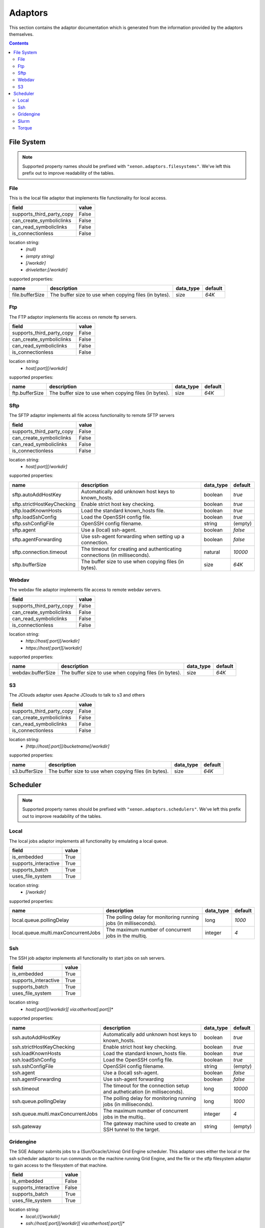 Adaptors
========
This section contains the adaptor documentation which is generated from the
information provided by the adaptors themselves.

.. contents::


File System
-----------

.. note:: Supported property names should be prefixed with ``"xenon.adaptors.filesystems"``.
    We've left this prefix out to improve readability of the tables.


File
~~~~
This is the local file adaptor that implements file functionality for
local access.

+---------------------------+-------+
| field                     | value |
+===========================+=======+
| supports_third_party_copy | False |
+---------------------------+-------+
| can_create_symboliclinks  | False |
+---------------------------+-------+
| can_read_symboliclinks    | False |
+---------------------------+-------+
| is_connectionless         | False |
+---------------------------+-------+

location string:
    * `(null)`
    * `(empty string)`
    * `[/workdir]`
    * `driveletter:[/workdir]`

supported properties:

+-----------------+-------------------------------------------------------+-----------+---------+
| name            | description                                           | data_type | default |
+=================+=======================================================+===========+=========+
| file.bufferSize | The buffer size to use when copying files (in bytes). | size      | `64K`   |
+-----------------+-------------------------------------------------------+-----------+---------+

Ftp
~~~
The FTP adaptor implements file access on remote ftp servers.

+---------------------------+-------+
| field                     | value |
+===========================+=======+
| supports_third_party_copy | False |
+---------------------------+-------+
| can_create_symboliclinks  | False |
+---------------------------+-------+
| can_read_symboliclinks    | False |
+---------------------------+-------+
| is_connectionless         | False |
+---------------------------+-------+

location string:
    * `host[:port][/workdir]`

supported properties:

+----------------+-------------------------------------------------------+-----------+---------+
| name           | description                                           | data_type | default |
+================+=======================================================+===========+=========+
| ftp.bufferSize | The buffer size to use when copying files (in bytes). | size      | `64K`   |
+----------------+-------------------------------------------------------+-----------+---------+

Sftp
~~~~
The SFTP adaptor implements all file access functionality to remote
SFTP servers

+---------------------------+-------+
| field                     | value |
+===========================+=======+
| supports_third_party_copy | False |
+---------------------------+-------+
| can_create_symboliclinks  | False |
+---------------------------+-------+
| can_read_symboliclinks    | False |
+---------------------------+-------+
| is_connectionless         | False |
+---------------------------+-------+

location string:
    * `host[:port][/workdir]`

supported properties:

+----------------------------+------------------------------------------------------------+-----------+---------+
| name                       | description                                                | data_type | default |
+============================+============================================================+===========+=========+
| sftp.autoAddHostKey        | Automatically add unknown host keys to known_hosts.        | boolean   | `true`  |
+----------------------------+------------------------------------------------------------+-----------+---------+
| sftp.strictHostKeyChecking | Enable strict host key checking.                           | boolean   | `true`  |
+----------------------------+------------------------------------------------------------+-----------+---------+
| sftp.loadKnownHosts        | Load the standard known_hosts file.                        | boolean   | `true`  |
+----------------------------+------------------------------------------------------------+-----------+---------+
| sftp.loadSshConfig         | Load the OpenSSH config file.                              | boolean   | `true`  |
+----------------------------+------------------------------------------------------------+-----------+---------+
| sftp.sshConfigFile         | OpenSSH config filename.                                   | string    | (empty) |
+----------------------------+------------------------------------------------------------+-----------+---------+
| sftp.agent                 | Use a (local) ssh-agent.                                   | boolean   | `false` |
+----------------------------+------------------------------------------------------------+-----------+---------+
| sftp.agentForwarding       | Use ssh-agent forwarding when setting up a connection.     | boolean   | `false` |
+----------------------------+------------------------------------------------------------+-----------+---------+
| sftp.connection.timeout    | The timeout for creating and authenticating connections    | natural   | `10000` |
|                            | (in milliseconds).                                         |           |         |
+----------------------------+------------------------------------------------------------+-----------+---------+
| sftp.bufferSize            | The buffer size to use when copying files (in bytes).      | size      | `64K`   |
+----------------------------+------------------------------------------------------------+-----------+---------+

Webdav
~~~~~~
The webdav file adaptor implements file access to remote webdav
servers.

+---------------------------+-------+
| field                     | value |
+===========================+=======+
| supports_third_party_copy | False |
+---------------------------+-------+
| can_create_symboliclinks  | False |
+---------------------------+-------+
| can_read_symboliclinks    | False |
+---------------------------+-------+
| is_connectionless         | False |
+---------------------------+-------+

location string:
    * `http://host[:port][/workdir]`
    * `https://host[:port][/workdir]`

supported properties:

+-------------------+-------------------------------------------------------+-----------+---------+
| name              | description                                           | data_type | default |
+===================+=======================================================+===========+=========+
| webdav.bufferSize | The buffer size to use when copying files (in bytes). | size      | `64K`   |
+-------------------+-------------------------------------------------------+-----------+---------+

S3
~~
The JClouds adaptor uses Apache JClouds to talk to s3 and others

+---------------------------+-------+
| field                     | value |
+===========================+=======+
| supports_third_party_copy | False |
+---------------------------+-------+
| can_create_symboliclinks  | False |
+---------------------------+-------+
| can_read_symboliclinks    | False |
+---------------------------+-------+
| is_connectionless         | False |
+---------------------------+-------+

location string:
    * `[http://host[:port]]/bucketname[/workdir]`

supported properties:

+---------------+-------------------------------------------------------+-----------+---------+
| name          | description                                           | data_type | default |
+===============+=======================================================+===========+=========+
| s3.bufferSize | The buffer size to use when copying files (in bytes). | size      | `64K`   |
+---------------+-------------------------------------------------------+-----------+---------+


Scheduler
---------

.. note:: Supported property names should be prefixed with ``"xenon.adaptors.schedulers"``.
    We've left this prefix out to improve readability of the tables.


Local
~~~~~
The local jobs adaptor implements all functionality by emulating a
local queue.

+----------------------+-------+
| field                | value |
+======================+=======+
| is_embedded          | True  |
+----------------------+-------+
| supports_interactive | True  |
+----------------------+-------+
| supports_batch       | True  |
+----------------------+-------+
| uses_file_system     | True  |
+----------------------+-------+

location string:
    * `[/workdir]`

supported properties:

+-------------------------------------+--------------------------------------------+-----------+---------+
| name                                | description                                | data_type | default |
+=====================================+============================================+===========+=========+
| local.queue.pollingDelay            | The polling delay for monitoring running   | long      | `1000`  |
|                                     | jobs (in milliseconds).                    |           |         |
+-------------------------------------+--------------------------------------------+-----------+---------+
| local.queue.multi.maxConcurrentJobs | The maximum number of concurrent jobs in   | integer   | `4`     |
|                                     | the multiq.                                |           |         |
+-------------------------------------+--------------------------------------------+-----------+---------+

Ssh
~~~
The SSH job adaptor implements all functionality to start jobs on ssh
servers.

+----------------------+-------+
| field                | value |
+======================+=======+
| is_embedded          | True  |
+----------------------+-------+
| supports_interactive | True  |
+----------------------+-------+
| supports_batch       | True  |
+----------------------+-------+
| uses_file_system     | True  |
+----------------------+-------+

location string:
    * `host[:port][/workdir][ via:otherhost[:port]]*`

supported properties:

+-----------------------------------+--------------------------------------------+-----------+---------+
| name                              | description                                | data_type | default |
+===================================+============================================+===========+=========+
| ssh.autoAddHostKey                | Automatically add unknown host keys to     | boolean   | `true`  |
|                                   | known_hosts.                               |           |         |
+-----------------------------------+--------------------------------------------+-----------+---------+
| ssh.strictHostKeyChecking         | Enable strict host key checking.           | boolean   | `true`  |
+-----------------------------------+--------------------------------------------+-----------+---------+
| ssh.loadKnownHosts                | Load the standard known_hosts file.        | boolean   | `true`  |
+-----------------------------------+--------------------------------------------+-----------+---------+
| ssh.loadSshConfig                 | Load the OpenSSH config file.              | boolean   | `true`  |
+-----------------------------------+--------------------------------------------+-----------+---------+
| ssh.sshConfigFile                 | OpenSSH config filename.                   | string    | (empty) |
+-----------------------------------+--------------------------------------------+-----------+---------+
| ssh.agent                         | Use a (local) ssh-agent.                   | boolean   | `false` |
+-----------------------------------+--------------------------------------------+-----------+---------+
| ssh.agentForwarding               | Use ssh-agent forwarding                   | boolean   | `false` |
+-----------------------------------+--------------------------------------------+-----------+---------+
| ssh.timeout                       | The timeout for the connection setup and   | long      | `10000` |
|                                   | authetication (in milliseconds).           |           |         |
+-----------------------------------+--------------------------------------------+-----------+---------+
| ssh.queue.pollingDelay            | The polling delay for monitoring running   | long      | `1000`  |
|                                   | jobs (in milliseconds).                    |           |         |
+-----------------------------------+--------------------------------------------+-----------+---------+
| ssh.queue.multi.maxConcurrentJobs | The maximum number of concurrent jobs in   | integer   | `4`     |
|                                   | the multiq..                               |           |         |
+-----------------------------------+--------------------------------------------+-----------+---------+
| ssh.gateway                       | The gateway machine used to create an SSH  | string    | (empty) |
|                                   | tunnel to the target.                      |           |         |
+-----------------------------------+--------------------------------------------+-----------+---------+

Gridengine
~~~~~~~~~~
The SGE Adaptor submits jobs to a (Sun/Ocacle/Univa) Grid Engine
scheduler. This adaptor uses either the local or the ssh scheduler
adaptor to run commands on the machine running Grid Engine,  and the
file or the stfp filesystem adaptor to gain access to the filesystem
of that machine.

+----------------------+-------+
| field                | value |
+======================+=======+
| is_embedded          | False |
+----------------------+-------+
| supports_interactive | False |
+----------------------+-------+
| supports_batch       | True  |
+----------------------+-------+
| uses_file_system     | True  |
+----------------------+-------+

location string:
    * `local://[/workdir]`
    * `ssh://host[:port][/workdir][ via:otherhost[:port]]*`

supported properties:

+-------------------------------------+--------------------------------------------+-----------+---------+
| name                                | description                                | data_type | default |
+=====================================+============================================+===========+=========+
| gridengine.ignore.version           | Skip version check is skipped when         | boolean   | `false` |
|                                     | connecting to remote machines. WARNING: it |           |         |
|                                     | is not recommended to use this setting in  |           |         |
|                                     | production environments!                   |           |         |
+-------------------------------------+--------------------------------------------+-----------+---------+
| gridengine.accounting.grace.time    | Number of milliseconds a job is allowed to | long      | `60000` |
|                                     | take going from the queue to the qacct     |           |         |
|                                     | output.                                    |           |         |
+-------------------------------------+--------------------------------------------+-----------+---------+
| gridengine.poll.delay               | Number of milliseconds between polling the | long      | `1000`  |
|                                     | status of a job.                           |           |         |
+-------------------------------------+--------------------------------------------+-----------+---------+
| ssh.autoAddHostKey                  | Automatically add unknown host keys to     | boolean   | `true`  |
|                                     | known_hosts.                               |           |         |
+-------------------------------------+--------------------------------------------+-----------+---------+
| ssh.strictHostKeyChecking           | Enable strict host key checking.           | boolean   | `true`  |
+-------------------------------------+--------------------------------------------+-----------+---------+
| ssh.loadKnownHosts                  | Load the standard known_hosts file.        | boolean   | `true`  |
+-------------------------------------+--------------------------------------------+-----------+---------+
| ssh.loadSshConfig                   | Load the OpenSSH config file.              | boolean   | `true`  |
+-------------------------------------+--------------------------------------------+-----------+---------+
| ssh.sshConfigFile                   | OpenSSH config filename.                   | string    | (empty) |
+-------------------------------------+--------------------------------------------+-----------+---------+
| ssh.agent                           | Use a (local) ssh-agent.                   | boolean   | `false` |
+-------------------------------------+--------------------------------------------+-----------+---------+
| ssh.agentForwarding                 | Use ssh-agent forwarding                   | boolean   | `false` |
+-------------------------------------+--------------------------------------------+-----------+---------+
| ssh.timeout                         | The timeout for the connection setup and   | long      | `10000` |
|                                     | authetication (in milliseconds).           |           |         |
+-------------------------------------+--------------------------------------------+-----------+---------+
| ssh.queue.pollingDelay              | The polling delay for monitoring running   | long      | `1000`  |
|                                     | jobs (in milliseconds).                    |           |         |
+-------------------------------------+--------------------------------------------+-----------+---------+
| ssh.queue.multi.maxConcurrentJobs   | The maximum number of concurrent jobs in   | integer   | `4`     |
|                                     | the multiq..                               |           |         |
+-------------------------------------+--------------------------------------------+-----------+---------+
| ssh.gateway                         | The gateway machine used to create an SSH  | string    | (empty) |
|                                     | tunnel to the target.                      |           |         |
+-------------------------------------+--------------------------------------------+-----------+---------+
| local.queue.pollingDelay            | The polling delay for monitoring running   | long      | `1000`  |
|                                     | jobs (in milliseconds).                    |           |         |
+-------------------------------------+--------------------------------------------+-----------+---------+
| local.queue.multi.maxConcurrentJobs | The maximum number of concurrent jobs in   | integer   | `4`     |
|                                     | the multiq.                                |           |         |
+-------------------------------------+--------------------------------------------+-----------+---------+

Slurm
~~~~~
The Slurm Adaptor submits jobs to a Slurm scheduler.  This adaptor
uses either the local or the ssh scheduler adaptor to run commands on
the machine running Slurm,  and the file or the stfp filesystem
adaptor to gain access to the filesystem of that machine.

+----------------------+-------+
| field                | value |
+======================+=======+
| is_embedded          | False |
+----------------------+-------+
| supports_interactive | True  |
+----------------------+-------+
| supports_batch       | True  |
+----------------------+-------+
| uses_file_system     | True  |
+----------------------+-------+

location string:
    * `local://[/workdir]`
    * `ssh://host[:port][/workdir][ via:otherhost[:port]]*`

supported properties:

+-------------------------------------+--------------------------------------------+-----------+---------+
| name                                | description                                | data_type | default |
+=====================================+============================================+===========+=========+
| slurm.disable.accounting.usage      | Do not use accounting info of slurm, even  | boolean   | `false` |
|                                     | when available. Mostly for testing         |           |         |
|                                     | purposes                                   |           |         |
+-------------------------------------+--------------------------------------------+-----------+---------+
| slurm.poll.delay                    | Number of milliseconds between polling the | long      | `1000`  |
|                                     | status of a job.                           |           |         |
+-------------------------------------+--------------------------------------------+-----------+---------+
| ssh.autoAddHostKey                  | Automatically add unknown host keys to     | boolean   | `true`  |
|                                     | known_hosts.                               |           |         |
+-------------------------------------+--------------------------------------------+-----------+---------+
| ssh.strictHostKeyChecking           | Enable strict host key checking.           | boolean   | `true`  |
+-------------------------------------+--------------------------------------------+-----------+---------+
| ssh.loadKnownHosts                  | Load the standard known_hosts file.        | boolean   | `true`  |
+-------------------------------------+--------------------------------------------+-----------+---------+
| ssh.loadSshConfig                   | Load the OpenSSH config file.              | boolean   | `true`  |
+-------------------------------------+--------------------------------------------+-----------+---------+
| ssh.sshConfigFile                   | OpenSSH config filename.                   | string    | (empty) |
+-------------------------------------+--------------------------------------------+-----------+---------+
| ssh.agent                           | Use a (local) ssh-agent.                   | boolean   | `false` |
+-------------------------------------+--------------------------------------------+-----------+---------+
| ssh.agentForwarding                 | Use ssh-agent forwarding                   | boolean   | `false` |
+-------------------------------------+--------------------------------------------+-----------+---------+
| ssh.timeout                         | The timeout for the connection setup and   | long      | `10000` |
|                                     | authetication (in milliseconds).           |           |         |
+-------------------------------------+--------------------------------------------+-----------+---------+
| ssh.queue.pollingDelay              | The polling delay for monitoring running   | long      | `1000`  |
|                                     | jobs (in milliseconds).                    |           |         |
+-------------------------------------+--------------------------------------------+-----------+---------+
| ssh.queue.multi.maxConcurrentJobs   | The maximum number of concurrent jobs in   | integer   | `4`     |
|                                     | the multiq..                               |           |         |
+-------------------------------------+--------------------------------------------+-----------+---------+
| ssh.gateway                         | The gateway machine used to create an SSH  | string    | (empty) |
|                                     | tunnel to the target.                      |           |         |
+-------------------------------------+--------------------------------------------+-----------+---------+
| local.queue.pollingDelay            | The polling delay for monitoring running   | long      | `1000`  |
|                                     | jobs (in milliseconds).                    |           |         |
+-------------------------------------+--------------------------------------------+-----------+---------+
| local.queue.multi.maxConcurrentJobs | The maximum number of concurrent jobs in   | integer   | `4`     |
|                                     | the multiq.                                |           |         |
+-------------------------------------+--------------------------------------------+-----------+---------+

Torque
~~~~~~
The Torque Adaptor submits jobs to a TORQUE batch system. This adaptor
uses either the local or the ssh scheduler adaptor to run commands on
the machine running TORQUE,  and the file or the stfp filesystem
adaptor to gain access to the filesystem of that machine.

+----------------------+-------+
| field                | value |
+======================+=======+
| is_embedded          | False |
+----------------------+-------+
| supports_interactive | False |
+----------------------+-------+
| supports_batch       | True  |
+----------------------+-------+
| uses_file_system     | True  |
+----------------------+-------+

location string:
    * `local://[/workdir]`
    * `ssh://host[:port][/workdir][ via:otherhost[:port]]*`

supported properties:

+-------------------------------------+--------------------------------------------+-----------+---------+
| name                                | description                                | data_type | default |
+=====================================+============================================+===========+=========+
| torque.ignore.version               | Skip version check is skipped when         | boolean   | `false` |
|                                     | connecting to remote machines. WARNING: it |           |         |
|                                     | is not recommended to use this setting in  |           |         |
|                                     | production environments!                   |           |         |
+-------------------------------------+--------------------------------------------+-----------+---------+
| torque.accounting.grace.time        | Number of milliseconds a job is allowed to | long      | `60000` |
|                                     | take going from the queue to the accinfo   |           |         |
|                                     | output.                                    |           |         |
+-------------------------------------+--------------------------------------------+-----------+---------+
| torque.poll.delay                   | Number of milliseconds between polling the | long      | `1000`  |
|                                     | status of a job.                           |           |         |
+-------------------------------------+--------------------------------------------+-----------+---------+
| ssh.autoAddHostKey                  | Automatically add unknown host keys to     | boolean   | `true`  |
|                                     | known_hosts.                               |           |         |
+-------------------------------------+--------------------------------------------+-----------+---------+
| ssh.strictHostKeyChecking           | Enable strict host key checking.           | boolean   | `true`  |
+-------------------------------------+--------------------------------------------+-----------+---------+
| ssh.loadKnownHosts                  | Load the standard known_hosts file.        | boolean   | `true`  |
+-------------------------------------+--------------------------------------------+-----------+---------+
| ssh.loadSshConfig                   | Load the OpenSSH config file.              | boolean   | `true`  |
+-------------------------------------+--------------------------------------------+-----------+---------+
| ssh.sshConfigFile                   | OpenSSH config filename.                   | string    | (empty) |
+-------------------------------------+--------------------------------------------+-----------+---------+
| ssh.agent                           | Use a (local) ssh-agent.                   | boolean   | `false` |
+-------------------------------------+--------------------------------------------+-----------+---------+
| ssh.agentForwarding                 | Use ssh-agent forwarding                   | boolean   | `false` |
+-------------------------------------+--------------------------------------------+-----------+---------+
| ssh.timeout                         | The timeout for the connection setup and   | long      | `10000` |
|                                     | authetication (in milliseconds).           |           |         |
+-------------------------------------+--------------------------------------------+-----------+---------+
| ssh.queue.pollingDelay              | The polling delay for monitoring running   | long      | `1000`  |
|                                     | jobs (in milliseconds).                    |           |         |
+-------------------------------------+--------------------------------------------+-----------+---------+
| ssh.queue.multi.maxConcurrentJobs   | The maximum number of concurrent jobs in   | integer   | `4`     |
|                                     | the multiq..                               |           |         |
+-------------------------------------+--------------------------------------------+-----------+---------+
| ssh.gateway                         | The gateway machine used to create an SSH  | string    | (empty) |
|                                     | tunnel to the target.                      |           |         |
+-------------------------------------+--------------------------------------------+-----------+---------+
| local.queue.pollingDelay            | The polling delay for monitoring running   | long      | `1000`  |
|                                     | jobs (in milliseconds).                    |           |         |
+-------------------------------------+--------------------------------------------+-----------+---------+
| local.queue.multi.maxConcurrentJobs | The maximum number of concurrent jobs in   | integer   | `4`     |
|                                     | the multiq.                                |           |         |
+-------------------------------------+--------------------------------------------+-----------+---------+

